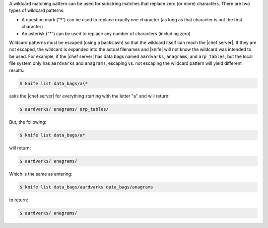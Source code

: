 .. The contents of this file may be included in multiple topics (using the includes directive).
.. The contents of this file should be modified in a way that preserves its ability to appear in multiple topics.


A wildcard matching pattern can be used for substring matches that replace zero (or more) characters. There are two types of wildcard patterns:

* A question mark (”?”) can be used to replace exactly one character (as long as that character is not the first character)
* An asterisk (“*”) can be used to replace any number of characters (including zero)

Wildcard patterns must be escaped (using a backslash) so that the wildcard itself can reach the |chef server|. If they are not escaped, the wildcard is expanded into the actual filenames and |knife| will not know the wildcard was intended to be used. For example, if the |chef server| has data bags named ``aardvarks``, ``anagrams``, and ``arp_tables``, but the local file system only has ``aardvarks`` and ``anagrams``, escaping vs. not escaping the wildcard pattern will yield different results:

.. code-block:: bash

   $ knife list data_bags/a\*

asks the |chef server| for everything starting with the letter "a" and will return:

.. code-block:: bash

   $ aardvarks/ anagrams/ arp_tables/

But, the following:

.. code-block:: bash

   $ knife list data_bags/a*

will return:

.. code-block:: bash

   $ aardvarks/ anagrams/

Which is the same as entering:

.. code-block:: bash

   $ knife list data_bags/aardvarks data_bags/anagrams

to return:

.. code-block:: bash

   $ aardvarks/ anagrams/
